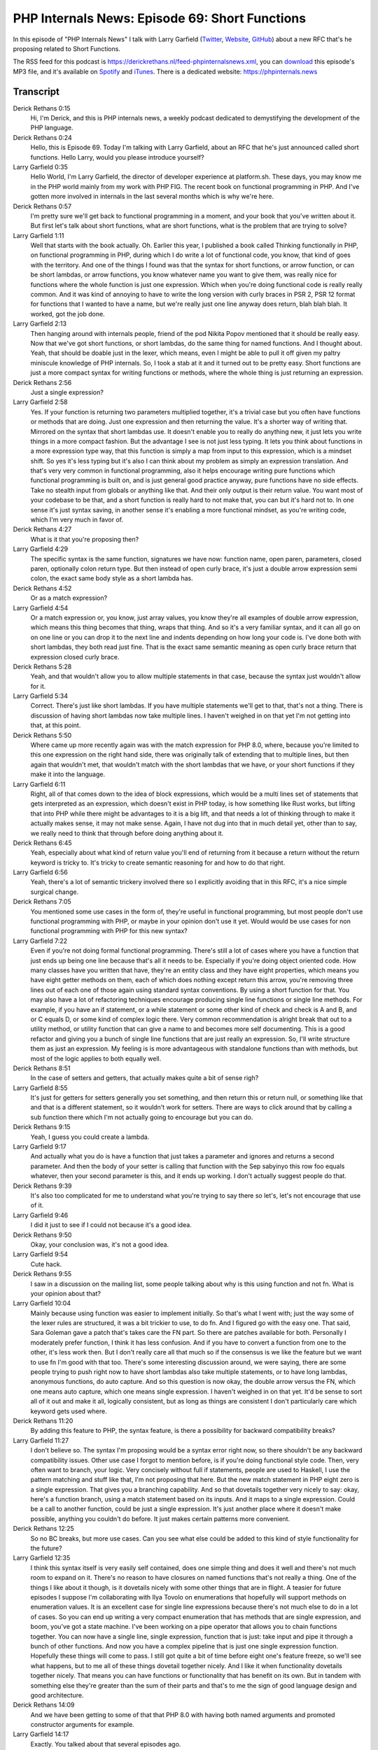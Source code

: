 PHP Internals News: Episode 69: Short Functions
===============================================

.. articleMetaData::
   :Where: London, UK
   :Date: 2020-11-05 09:32 Europe/London
   :Tags: blog, php, phpinternalsnews
   :Short: pin069
   :Enclosure: media/pin-069.mp3

In this episode of "PHP Internals News" I talk with Larry Garfield
(`Twitter <https://twitter.com/crell>`_, `Website
<http://www.garfieldtech.com/>`_, `GitHub <https://github.com/Crell>`_)
about a new RFC that's he proposing related to Short Functions.

The RSS feed for this podcast is
https://derickrethans.nl/feed-phpinternalsnews.xml, you can download_ this
episode's MP3 file, and it's available on Spotify_ and iTunes_.
There is a dedicated website: https://phpinternals.news

.. _download: /media/pin-069.mp3
.. _Spotify: https://open.spotify.com/show/1Qcd282SDWGF3FSVuG6kuB
.. _iTunes: https://itunes.apple.com/gb/podcast/php-internals-news/id1455782198?mt=2

Transcript
----------

Derick Rethans  0:15  
	Hi, I'm Derick, and this is PHP internals news, a weekly podcast dedicated to demystifying the development of the PHP language. 

Derick Rethans  0:24  
	Hello, this is Episode 69. Today I'm talking with Larry Garfield, about an RFC that he's just announced called short functions. Hello Larry, would you please introduce yourself?

Larry Garfield  0:35  
	Hello World, I'm Larry Garfield, the director of developer experience at platform.sh. These days, you may know me in the PHP world mainly from my work with PHP FIG. The recent book on functional programming in PHP. And I've gotten more involved in internals in the last several months which is why we're here.

Derick Rethans  0:57  
	I'm pretty sure we'll get back to functional programming in a moment, and your book that you've written about it. But first let's talk about short functions, what are short functions, what is the problem that are trying to solve?

Larry Garfield  1:11  
	Well that starts with the book actually. Oh. Earlier this year, I published a book called Thinking functionally in PHP, on functional programming in PHP, during which I do write a lot of functional code, you know, that kind of goes with the territory. And one of the things I found was that the syntax for short functions, or arrow function, or can be short lambdas, or arrow functions, you know whatever name you want to give them, was really nice for functions where the whole function is just one expression. Which when you're doing functional code is really really common. And it was kind of annoying to have to write the long version with curly braces in PSR 2, PSR 12 format for functions that I wanted to have a name, but we're really just one line anyway does return, blah blah blah. It worked, got the job done. 

Larry Garfield  2:13  
	Then hanging around with internals people, friend of the pod Nikita Popov mentioned that it should be really easy. Now that we've got short functions, or short lambdas, do the same thing for named functions. And I thought about. Yeah, that should be doable just in the lexer, which means, even I might be able to pull it off given my paltry miniscule knowledge of PHP internals. So, I took a stab at it and it turned out to be pretty easy. Short functions are just a more compact syntax for writing functions or methods, where the whole thing is just returning an expression. 

Derick Rethans  2:56  
	Just a single expression?

Larry Garfield  2:58  
	Yes. If your function is returning two parameters multiplied together, it's a trivial case but you often have functions or methods that are doing. Just one expression and then returning the value. It's a shorter way of writing that. Mirrored on the syntax that short lambdas use. It doesn't enable you to really do anything new, it just lets you write things in a more compact fashion. But the advantage I see is not just less typing. It lets you think about functions in a more expression type way, that this function is simply a map from input to this expression, which is a mindset shift. So yes it's less typing but it's also I can think about my problem as simply an expression translation. And that's very very common in functional programming, also it helps encourage writing pure functions which functional programming is built on, and is just general good practice anyway, pure functions have no side effects. Take no stealth input from globals or anything like that. And their only output is their return value. You want most of your codebase to be that, and a short function is really hard to not make that, you can but it's hard not to. In one sense it's just syntax saving, in another sense it's enabling a more functional mindset, as you're writing code, which I'm very much in favor of. 

Derick Rethans  4:27  
	What is it that you're proposing then?

Larry Garfield  4:29  
	The specific syntax is the same function, signatures we have now: function name, open paren, parameters, closed paren, optionally colon return type. But then instead of open curly brace, it's just a double arrow expression semi colon, the exact same body style as a short lambda has. 

Derick Rethans  4:52  
	Or as a match expression?

Larry Garfield  4:54  
	Or a match expression or, you know, just array values, you know they're all examples of double arrow expression, which means this thing becomes that thing, wraps that thing. And so it's a very familiar syntax, and it can all go on on one line or you can drop it to the next line and indents depending on how long your code is. I've done both with short lambdas, they both read just fine. That is the exact same semantic meaning as open curly brace return that expression closed curly brace.

Derick Rethans  5:28  
	Yeah, and that wouldn't allow you to allow multiple statements in that case, because the syntax just wouldn't allow for it.

Larry Garfield  5:34  
	Correct. There's just like short lambdas. If you have multiple statements we'll get to that, that's not a thing. There is discussion of having short lambdas now take multiple lines. I haven't weighed in on that yet I'm not getting into that, at this point. 

Derick Rethans  5:50  
	Where came up more recently again was with the match expression for PHP 8.0, where, because you're limited to this one expression on the right hand side, there was originally talk of extending that to multiple lines, but then again that wouldn't met, that wouldn't match with the short lambdas that we have, or your short functions if they make it into the language. 

Larry Garfield  6:11  
	Right, all of that comes down to the idea of block expressions, which would be a multi lines set of statements that gets interpreted as an expression, which doesn't exist in PHP today, is how something like Rust works, but lifting that into PHP while there might be advantages to it is a big lift, and that needs a lot of thinking through to make it actually makes sense, it may not make sense. Again, I have not dug into that in much detail yet, other than to say, we really need to think that through before doing anything about it.

Derick Rethans  6:45  
	Yeah, especially about what kind of return value you'll end of returning from it because a return without the return keyword is tricky to. It's tricky to create semantic reasoning for and how to do that right.

Larry Garfield  6:56  
	Yeah, there's a lot of semantic trickery involved there so I explicitly avoiding that in this RFC, it's a nice simple surgical change.

Derick Rethans  7:05  
	You mentioned some use cases in the form of, they're useful in functional programming, but most people don't use functional programming with PHP, or maybe in your opinion don't use it yet. Would would be use cases for non functional programming with PHP for this new syntax?

Larry Garfield  7:22  
	Even if you're not doing formal functional programming. There's still a lot of cases where you have a function that just ends up being one line because that's all it needs to be. Especially if you're doing object oriented code. How many classes have you written that have, they're an entity class and they have eight properties, which means you have eight getter methods on them, each of which does nothing except return this arrow, you're removing three lines out of each one of those again using standard syntax conventions. By using a short function for that. You may also have a lot of refactoring techniques encourage producing single line functions or single line methods. For example, if you have an if statement, or a while statement or some other kind of check and check is A and B, and or C equals D, or some kind of complex logic there. Very common recommendation is alright break that out to a utility method, or utility function that can give a name to and becomes more self documenting. This is a good refactor and giving you a bunch of single line functions that are just really an expression. So, I'll write structure them as just an expression. My feeling is is more advantageous with standalone functions than with methods, but most of the logic applies to both equally well. 

Derick Rethans  8:51  
	In the case of setters and getters, that actually makes quite a bit of sense righ? 

Larry Garfield  8:55  
	It's just for getters for setters generally you set something, and then return this or return null, or something like that and that is a different statement, so it wouldn't work for setters. There are ways to click around that by calling a sub function there which I'm not actually going to encourage but you can do.

Derick Rethans  9:15  
	Yeah, I guess you could create a lambda.

Larry Garfield  9:17  
	And actually what you do is have a function that just takes a parameter and ignores and returns a second parameter. And then the body of your setter is calling that function with the Sep sabyinyo this row foo equals whatever, then your second parameter is this, and it ends up working. I don't actually suggest people do that.

Derick Rethans  9:39  
	It's also too complicated for me to understand what you're trying to say there so let's, let's not encourage that use of it.

Larry Garfield  9:46  
	I did it just to see if I could not because it's a good idea. 

Derick Rethans  9:50  
	Okay, your conclusion was, it's not a good idea. 

Larry Garfield  9:54  
	Cute hack. 

Derick Rethans  9:55  
	I saw in a discussion on the mailing list, some people talking about why is this using function and not fn. What is your opinion about that?

Larry Garfield  10:04  
	Mainly because using function was easier to implement initially. So that's what I went with; just the way some of the lexer rules are structured, it was a bit trickier to use, to do fn. And I figured go with the easy one. That said, Sara Goleman gave a patch that's takes care the FN part. So there are patches available for both. Personally I moderately prefer function, I think it has less confusion. And if you have to convert a function from one to the other, it's less work then. But I don't really care all that much so if the consensus is we like the feature but we want to use fn I'm good with that too. There's some interesting discussion around, we were saying, there are some people trying to push right now to have short lambdas also take multiple statements, or to have long lambdas, anonymous functions, do auto capture. And so this question is now okay, the double arrow versus the FN, which one means auto capture, which one means single expression. I haven't weighed in on that yet. It'd be sense to sort all of it out and make it all, logically consistent, but as long as things are consistent I don't particularly care which keyword gets used where.

Derick Rethans  11:20  
	By adding this feature to PHP, the syntax feature, is there a possibility for backward compatibility breaks?

Larry Garfield  11:27  
	I don't believe so. The syntax I'm proposing would be a syntax error right now, so there shouldn't be any backward compatibility issues. Other use case I forgot to mention before, is if you're doing functional style code. Then, very often want to branch, your logic. Very concisely without full if statements, people are used to Haskell, I use the pattern matching and stuff like that, I'm not proposing that here. But the new match statement in PHP eight zero is a single expression. That gives you a branching capability. And so that dovetails together very nicely to say: okay, here's a function branch, using a match statement based on its inputs. And it maps to a single expression. Could be a call to another function, could be just a single expression. It's just another place where it doesn't make possible, anything you couldn't do before. It just makes certain patterns more convenient.

Derick Rethans  12:25  
	So no BC breaks, but more use cases. Can you see what else could be added to this kind of style functionality for the future?

Larry Garfield  12:35  
	I think this syntax itself is very easily self contained, does one simple thing and does it well and there's not much room to expand on it. There's no reason to have closures on named functions that's not really a thing. One of the things I like about it though, is it dovetails nicely with some other things that are in flight. A teasier for future episodes I suppose I'm collaborating with Ilya Tovolo on enumerations that hopefully will support methods on enumeration values. It is an excellent case for single line expressions because there's not much else to do in a lot of cases. So you can end up writing a very compact enumeration that has methods that are single expression, and boom, you've got a state machine. I've been working on a pipe operator that allows you to chain functions together. You can now have a single line, single expression, function that is just: take input and pipe it through a bunch of other functions. And now you have a complex pipeline that is just one single expression function. Hopefully these things will come to pass. I still got quite a bit of time before eight one's feature freeze, so we'll see what happens, but to me all of these things dovetail together nicely. And I like it when functionality dovetails together nicely. That means you can have functions or functionality that has benefit on its own. But in tandem with something else they're greater than the sum of their parts and that's to me the sign of good language design and good architecture.

Derick Rethans  14:09  
	And we have been getting to some of that that PHP 8.0 with having both named arguments and promoted constructor arguments for example. 

Larry Garfield  14:17  
	Exactly. You talked about that several episodes ago. 

Derick Rethans  14:20  
	Would you have anything else to add? 

Larry Garfield  14:22  
	Like, the. A lot of the changes that have happened in PHP eight that have made, 7.4 and eight, that have made functional style code more viable and more natural. And that's the direction that I'm hoping to push more with my limited technical skills in this area, and better design skills and collaborating with others, but there's a lot of targeted things we could do in PHP 8.1 to make functional style code easier and more viable, which works really well in a request response environment. Which PHP's use cases are very well suited to functional programming. I'm hoping to have a lot of these small targeted changes like this that add up to continuing that trend of making PHP a more functional friendly language,

Derick Rethans  15:11  
	But you're not proposing to turn into a functional language altogether?

Larry Garfield  15:15  
	A strictly functional language? No, that would not make any sense. A language in which doing functional style things is easier and more natural? Absolutely. I think there's a lot of benefits to that, even in a world where people are used to doing things in an OO fashion. Those are not at odds with each other. Functional programming and object oriented code. A lot of the principles of functional programming are also principles of good OO code, like stateless services. That's a pure function by a different name. Ways to do a lot of those things more easily. I think is a benefit to everyone. Those who agree with me, I could use help on that, volunteers welcome.

Derick Rethans  15:54  
	As always, as always. Okay, thank you, Larry for taking the time this morning slash afternoon to talk to me about short functions.

Larry Garfield  16:02  
	Thank you, Derick and take care of PHP world.

Derick Rethans  16:06  
	Thanks for listening to this installment of PHP internals news, the weekly podcast dedicated to demystifying the development of the PHP language. I maintain a Patreon account for supporters of this podcast, as well as the Xdebug debugging tool. You can sign up for Patreon at https://drck.me slash patron. If you have comments or suggestions, feel free to email them to derick@phpinternals.news. Thank you for listening, and I'll see you next week.


Show Notes
----------

- RFC: `Short Functions <https://wiki.php.net/rfc/short-functions>`_

Credits
-------

.. credit::
   :Description: Music: Chipper Doodle v2
   :Type: Music
   :Author: Kevin MacLeod (incompetech.com) — Creative Commons: By Attribution 3.0
   :Link: https://incompetech.com/music/royalty-free/music.html
